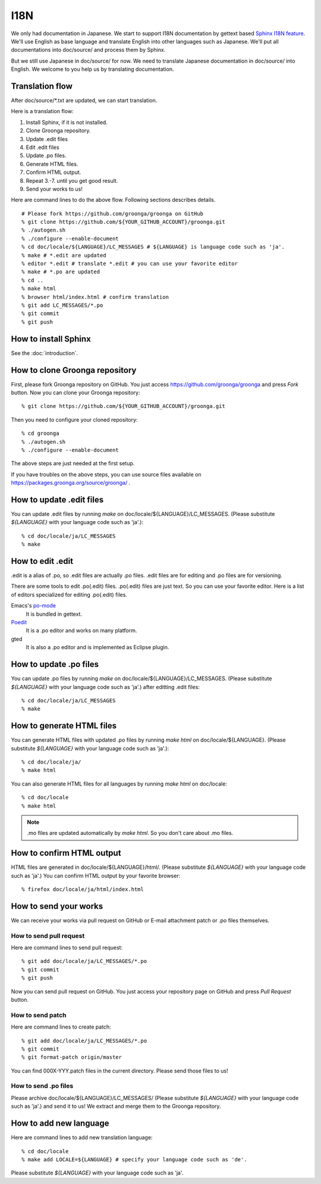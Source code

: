 .. -*- rst -*-

I18N
====

We only had documentation in Japanese.  We start to support
I18N documentation by gettext based `Sphinx I18N feature`_.
We'll use English as base language and translate
English into other languages such as Japanese. We'll put
all documentations into doc/source/ and process them by
Sphinx.

.. _Sphinx I18N feature: http://sphinx.pocoo.org/latest/intl.html

But we still use Japanese in doc/source/ for now. We need to
translate Japanese documentation in doc/source/ into
English. We welcome to you help us by translating
documentation.

Translation flow
----------------

After doc/source/\*.txt are updated, we can start translation.

Here is a translation flow:

1. Install Sphinx, if it is not installed.
2. Clone Groonga repository.
3. Update .edit files
4. Edit .edit files
5. Update .po files.
6. Generate HTML files.
7. Confirm HTML output.
8. Repeat 3.-7. until you get good result.
9. Send your works to us!

Here are command lines to do the above flow. Following
sections describes details.

::

  # Please fork https://github.com/groonga/groonga on GitHub
  % git clone https://github.com/${YOUR_GITHUB_ACCOUNT}/groonga.git
  % ./autogen.sh
  % ./configure --enable-document
  % cd doc/locale/${LANGUAGE}/LC_MESSAGES # ${LANGUAGE} is language code such as 'ja'.
  % make # *.edit are updated
  % editor *.edit # translate *.edit # you can use your favorite editor
  % make # *.po are updated
  % cd ..
  % make html
  % browser html/index.html # confirm translation
  % git add LC_MESSAGES/*.po
  % git commit
  % git push

How to install Sphinx
---------------------

See the :doc:`introduction`.

How to clone Groonga repository
-------------------------------

First, please fork Groonga repository on GitHub. You
just access https://github.com/groonga/groonga and press
`Fork` button. Now you can clone your Groonga repository::

  % git clone https://github.com/${YOUR_GITHUB_ACCOUNT}/groonga.git

Then you need to configure your cloned repository::

  % cd groonga
  % ./autogen.sh
  % ./configure --enable-document

The above steps are just needed at the first setup.

If you have troubles on the above steps, you can use source
files available on https://packages.groonga.org/source/groonga/ .

How to update .edit files
-------------------------

You can update .edit files by running `make` on
doc/locale/${LANGUAGE}/LC_MESSAGES. (Please substitute
`${LANGUAGE}` with your language code such as 'ja'.)::

  % cd doc/locale/ja/LC_MESSAGES
  % make

How to edit .edit
-----------------

.edit is a alias of .po, so .edit files are actually .po files. 
.edit files are for editing and .po files are for versioning.

There are some tools to edit .po(.edit) files. .po(.edit) files
are just text. So you can use your favorite editor. Here is 
a list of editors specialized for editing .po(.edit) files.

Emacs's po-mode_
  It is bundled in gettext.

Poedit_
  It is a .po editor and works on many platform.

gted
  It is also a .po editor and is implemented as Eclipse plugin.

.. _po-mode: http://www.gnu.org/s/hello/manual/gettext/PO-Mode.html
.. _Poedit: http://www.poedit.net/
.. _gted: http://www.gted.org/

How to update .po files
-----------------------

You can update .po files by running `make` on
doc/locale/${LANGUAGE}/LC_MESSAGES. (Please substitute
`${LANGUAGE}` with your language code such as 'ja'.)
after editting .edit files::

  % cd doc/locale/ja/LC_MESSAGES
  % make

How to generate HTML files
--------------------------

You can generate HTML files with updated .po files by
running `make html` on doc/locale/${LANGUAGE}. (Please
substitute `${LANGUAGE}` with your language code such as
'ja'.)::

  % cd doc/locale/ja/
  % make html

You can also generate HTML files for all languages by
running `make html` on doc/locale::

  % cd doc/locale
  % make html

.. note::

   .mo files are updated automatically by `make html`. So
   you don't care about .mo files.

How to confirm HTML output
--------------------------

HTML files are generated in
doc/locale/${LANGUAGE}/html/. (Please substitute
`${LANGUAGE}` with your language code such as 'ja'.) You can
confirm HTML output by your favorite browser::

  % firefox doc/locale/ja/html/index.html

How to send your works
----------------------

We can receive your works via pull request on GitHub or
E-mail attachment patch or .po files themselves.

How to send pull request
++++++++++++++++++++++++

Here are command lines to send pull request::

  % git add doc/locale/ja/LC_MESSAGES/*.po
  % git commit
  % git push

Now you can send pull request on GitHub. You just access
your repository page on GitHub and press `Pull Request`
button.

.. seealso:: `Help.GitHub - Sending pull requests <http://help.github.com/pull-requests/>`_.

How to send patch
+++++++++++++++++

Here are command lines to create patch::

  % git add doc/locale/ja/LC_MESSAGES/*.po
  % git commit
  % git format-patch origin/master

You can find 000X-YYY.patch files in the current
directory. Please send those files to us!

.. seealso:: :doc:`/community` describes our contact information.

How to send .po files
+++++++++++++++++++++

Please archive doc/locale/${LANGUAGE}/LC_MESSAGES/ (Please
substitute `${LANGUAGE}` with your language code such as
'ja'.) and send it to us! We extract and merge them to the
Groonga repository.

.. seealso:: :doc:`/community` describes our contact information.

How to add new language
-----------------------

Here are command lines to add new translation language::

  % cd doc/locale
  % make add LOCALE=${LANGUAGE} # specify your language code such as 'de'.

Please substitute `${LANGUAGE}` with your language code such
as 'ja'.

.. seealso:: `Codes for the Representation of Names of Languages <http://www.loc.gov/standards/iso639-2/php/English_list.php>`_.
